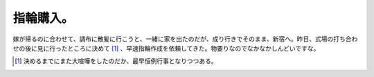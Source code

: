 指輪購入。
==========

嫁が帰るのに合わせて、調布に散髪に行こうと、一緒に家を出たのだが、成り行きでそのまま、新宿へ。昨日、式場の打ち合わせの後に見に行ったところに決めて [#]_ 、早速指輪作成を依頼してきた。物要りなのでなかなかしんどいですな。




.. [#] 決めるまでにまた大喧嘩をしたのだか、最早恒例行事となりつつある。


.. author:: default
.. categories:: life
.. tags::
.. comments::
